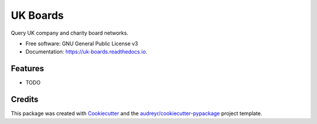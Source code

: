 =========
UK Boards
=========


.. image:: https://img.shields.io/pypi/v/uk_boards.svg
        :target: https://pypi.python.org/pypi/uk_boards

.. image:: https://img.shields.io/travis/spool/uk_boards.svg
        :target: https://travis-ci.org/spool/uk_boards

.. image:: https://readthedocs.org/projects/uk-boards/badge/?version=latest
        :target: https://uk-boards.readthedocs.io/en/latest/?badge=latest
        :alt: Documentation Status


.. image:: https://pyup.io/repos/github/spool/uk_boards/shield.svg
     :target: https://pyup.io/repos/github/spool/uk_boards/
     :alt: Updates



Query UK company and charity board networks.


* Free software: GNU General Public License v3
* Documentation: https://uk-boards.readthedocs.io.


Features
--------

* TODO

Credits
-------

This package was created with Cookiecutter_ and the `audreyr/cookiecutter-pypackage`_ project template.

.. _Cookiecutter: https://github.com/audreyr/cookiecutter
.. _`audreyr/cookiecutter-pypackage`: https://github.com/audreyr/cookiecutter-pypackage
